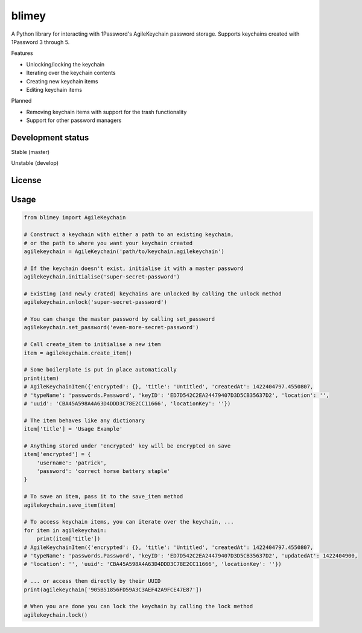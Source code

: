 blimey
======

A Python library for interacting with 1Password's AgileKeychain password storage. Supports keychains created with 1Password 3 through 5.

Features

* Unlocking/locking the keychain
* Iterating over the keychain contents
* Creating new keychain items
* Editing keychain items

Planned

* Removing keychain items with support for the trash functionality
* Support for other password managers

Development status
------------------

Stable (master)

.. image:: https://secure.travis-ci.org/openpassword/blimey.png?branch=master
  :alt: Build status

.. image:: https://scrutinizer-ci.com/g/openpassword/blimey/badges/quality-score.png?b=master
  :alt: Quality

.. image:: https://scrutinizer-ci.com/g/openpassword/blimey/badges/coverage.png?b=master
  :alt: Coverage


Unstable (develop)

.. image:: https://secure.travis-ci.org/openpassword/blimey.png?branch=develop
  :alt: Build status

.. image:: https://scrutinizer-ci.com/g/openpassword/blimey/badges/quality-score.png?b=develop
  :alt: Quality

.. image:: https://scrutinizer-ci.com/g/openpassword/blimey/badges/coverage.png?b=develop
  :alt: Coverage

License
-------

.. image:: http://b.repl.ca/v1/License-MIT-blue.png
  :alt: MIT License

Usage
-----

.. code-block:: python

    from blimey import AgileKeychain

    # Construct a keychain with either a path to an existing keychain,
    # or the path to where you want your keychain created
    agilekeychain = AgileKeychain('path/to/keychain.agilekeychain')

    # If the keychain doesn't exist, initialise it with a master password
    agilekeychain.initialise('super-secret-password')

    # Existing (and newly crated) keychains are unlocked by calling the unlock method
    agilekeychain.unlock('super-secret-password')

    # You can change the master password by calling set_password
    agilekeychain.set_password('even-more-secret-password')

    # Call create_item to initialise a new item
    item = agilekeychain.create_item()

    # Some boilerplate is put in place automatically
    print(item)
    # AgileKeychainItem({'encrypted': {}, 'title': 'Untitled', 'createdAt': 1422404797.4550807,
    # 'typeName': 'passwords.Password', 'keyID': 'ED7D542C2EA24479407D3D5CB35637D2', 'location': '',
    # 'uuid': 'CBA45A598A4A63D4DDD3C78E2CC11666', 'locationKey': ''})

    # The item behaves like any dictionary
    item['title'] = 'Usage Example'

    # Anything stored under 'encrypted' key will be encrypted on save
    item['encrypted'] = {
        'username': 'patrick',
        'password': 'correct horse battery staple'
    }

    # To save an item, pass it to the save_item method
    agilekeychain.save_item(item)

    # To access keychain items, you can iterate over the keychain, ...
    for item in agilekeychain:
        print(item['title'])
    # AgileKeychainItem({'encrypted': {}, 'title': 'Untitled', 'createdAt': 1422404797.4550807,
    # 'typeName': 'passwords.Password', 'keyID': 'ED7D542C2EA24479407D3D5CB35637D2', 'updatedAt': 1422404900,
    # 'location': '', 'uuid': 'CBA45A598A4A63D4DDD3C78E2CC11666', 'locationKey': ''})

    # ... or access them directly by their UUID
    print(agilekeychain['905B51856FD59A3C3AEF42A9FCE47E87'])

    # When you are done you can lock the keychain by calling the lock method
    agilekeychain.lock()


